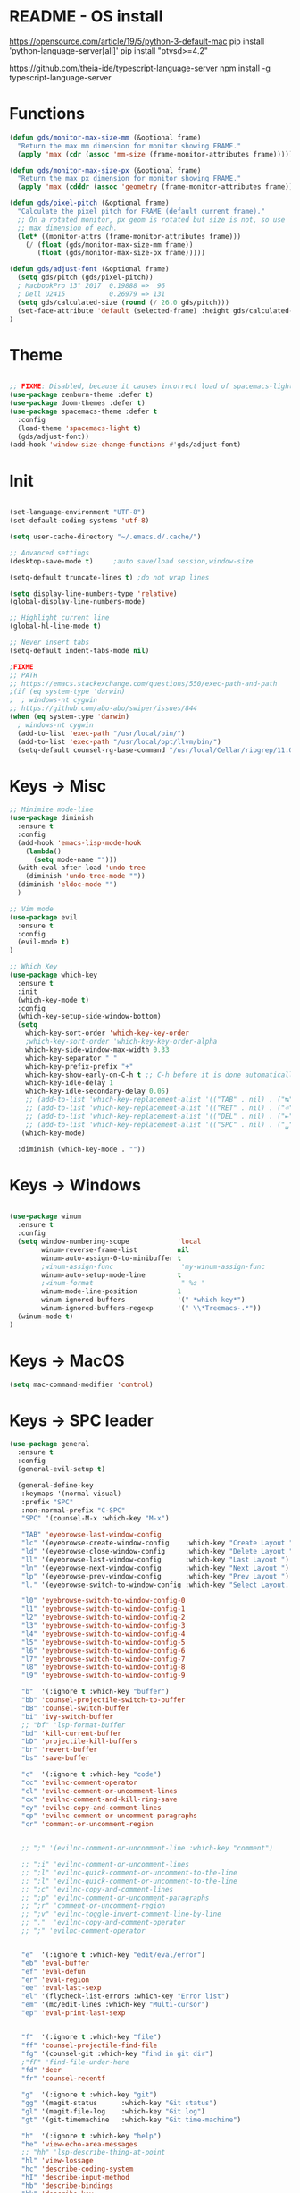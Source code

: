 * README - OS install
https://opensource.com/article/19/5/python-3-default-mac
pip install 'python-language-server[all]'
pip install "ptvsd>=4.2"

https://github.com/theia-ide/typescript-language-server
npm install -g typescript-language-server
* Functions
#+BEGIN_SRC emacs-lisp
(defun gds/monitor-max-size-mm (&optional frame)
  "Return the max mm dimension for monitor showing FRAME."
  (apply 'max (cdr (assoc 'mm-size (frame-monitor-attributes frame)))))

(defun gds/monitor-max-size-px (&optional frame)
  "Return the max px dimension for monitor showing FRAME."
  (apply 'max (cdddr (assoc 'geometry (frame-monitor-attributes frame)))))

(defun gds/pixel-pitch (&optional frame)
  "Calculate the pixel pitch for FRAME (default current frame)."
  ;; On a rotated monitor, px geom is rotated but size is not, so use
  ;; max dimension of each.
  (let* ((monitor-attrs (frame-monitor-attributes frame)))
    (/ (float (gds/monitor-max-size-mm frame))
       (float (gds/monitor-max-size-px frame)))))

(defun gds/adjust-font (&optional frame)
  (setq gds/pitch (gds/pixel-pitch))
  ; MacbookPro 13" 2017  0.19888 =>  96
  ; Dell U2415           0.26979 => 131
  (setq gds/calculated-size (round (/ 26.0 gds/pitch)))
  (set-face-attribute 'default (selected-frame) :height gds/calculated-size)
)
#+END_SRC

* Theme
#+BEGIN_SRC emacs-lisp

;; FIXME: Disabled, because it causes incorrect load of spacemacs-light theme
(use-package zenburn-theme :defer t)
(use-package doom-themes :defer t)
(use-package spacemacs-theme :defer t
  :config
  (load-theme 'spacemacs-light t)
  (gds/adjust-font))
(add-hook 'window-size-change-functions #'gds/adjust-font)
#+END_SRC

* Init
#+BEGIN_SRC emacs-lisp

(set-language-environment "UTF-8")
(set-default-coding-systems 'utf-8)

(setq user-cache-directory "~/.emacs.d/.cache/")

;; Advanced settings
(desktop-save-mode t)     ;auto save/load session,window-size

(setq-default truncate-lines t) ;do not wrap lines

(setq display-line-numbers-type 'relative)
(global-display-line-numbers-mode)

;; Highlight current line
(global-hl-line-mode t)

;; Never insert tabs
(setq-default indent-tabs-mode nil)

;FIXME
;; PATH
;; https://emacs.stackexchange.com/questions/550/exec-path-and-path
;(if (eq system-type 'darwin)
;  ; windows-nt cygwin
;; https://github.com/abo-abo/swiper/issues/844
(when (eq system-type 'darwin)
  ; windows-nt cygwin
  (add-to-list 'exec-path "/usr/local/bin/")
  (add-to-list 'exec-path "/usr/local/opt/llvm/bin/")
  (setq-default counsel-rg-base-command "/usr/local/Cellar/ripgrep/11.0.2/bin/rg -M 120 --with-filename --no-heading --line-number --color never %s"))

#+END_SRC

* Keys -> Misc
#+BEGIN_SRC emacs-lisp
;; Minimize mode-line
(use-package diminish
  :ensure t
  :config
  (add-hook 'emacs-lisp-mode-hook 
    (lambda()
      (setq mode-name "")))  
  (with-eval-after-load 'undo-tree
    (diminish 'undo-tree-mode "")) 
  (diminish 'eldoc-mode "")
  )

;; Vim mode
(use-package evil
  :ensure t
  :config
  (evil-mode t)
)

;; Which Key
(use-package which-key
  :ensure t
  :init
  (which-key-mode t)
  :config
  (which-key-setup-side-window-bottom)
  (setq
    which-key-sort-order 'which-key-key-order
    ;which-key-sort-order 'which-key-key-order-alpha
    which-key-side-window-max-width 0.33
    which-key-separator " "
    which-key-prefix-prefix "+"
    which-key-show-early-on-C-h t ;; C-h before it is done automatically
    which-key-idle-delay 1
    which-key-idle-secondary-delay 0.05)
    ;; (add-to-list 'which-key-replacement-alist '(("TAB" . nil) . ("↹" . nil))
    ;; (add-to-list 'which-key-replacement-alist '(("RET" . nil) . ("⏎" . nil))
    ;; (add-to-list 'which-key-replacement-alist '(("DEL" . nil) . ("⇤" . nil))
    ;; (add-to-list 'which-key-replacement-alist '(("SPC" . nil) . ("␣" . nil))
   (which-key-mode)

  :diminish (which-key-mode . ""))
#+END_SRC

* Keys -> Windows
#+BEGIN_SRC emacs-lisp

(use-package winum
  :ensure t
  :config
  (setq window-numbering-scope            'local
        winum-reverse-frame-list          nil
        winum-auto-assign-0-to-minibuffer t
        ;winum-assign-func                 'my-winum-assign-func
        winum-auto-setup-mode-line        t
        ;winum-format                      " %s "
        winum-mode-line-position          1
        winum-ignored-buffers             '(" *which-key*")
        winum-ignored-buffers-regexp      '(" \\*Treemacs-.*"))
  (winum-mode t)
)
#+END_SRC

* Keys -> MacOS
#+BEGIN_SRC emacs-lisp
(setq mac-command-modifier 'control)
#+END_SRC

* Keys -> SPC leader
#+BEGIN_SRC emacs-lisp
  (use-package general
    :ensure t
    :config
    (general-evil-setup t)

    (general-define-key
     :keymaps '(normal visual)
     :prefix "SPC"
     :non-normal-prefix "C-SPC"
     "SPC" '(counsel-M-x :which-key "M-x")

     "TAB" 'eyebrowse-last-window-config
     "lc" '(eyebrowse-create-window-config    :which-key "Create Layout ")
     "ld" '(eyebrowse-close-window-config     :which-key "Delete Layout ")
     "ll" '(eyebrowse-last-window-config      :which-key "Last Layout ")
     "ln" '(eyebrowse-next-window-config      :which-key "Next Layout ")
     "lp" '(eyebrowse-prev-window-config      :which-key "Prev Layout ")
     "l." '(eyebrowse-switch-to-window-config :which-key "Select Layout...")

     "l0" 'eyebrowse-switch-to-window-config-0
     "l1" 'eyebrowse-switch-to-window-config-1
     "l2" 'eyebrowse-switch-to-window-config-2
     "l3" 'eyebrowse-switch-to-window-config-3
     "l4" 'eyebrowse-switch-to-window-config-4
     "l5" 'eyebrowse-switch-to-window-config-5
     "l6" 'eyebrowse-switch-to-window-config-6
     "l7" 'eyebrowse-switch-to-window-config-7
     "l8" 'eyebrowse-switch-to-window-config-8
     "l9" 'eyebrowse-switch-to-window-config-9

     "b"  '(:ignore t :which-key "buffer")
     "bb" 'counsel-projectile-switch-to-buffer
     "bB" 'counsel-switch-buffer
     "bi" 'ivy-switch-buffer
     ;; "bf" 'lsp-format-buffer
     "bd" 'kill-current-buffer
     "bD" 'projectile-kill-buffers
     "br" 'revert-buffer
     "bs" 'save-buffer

     "c"  '(:ignore t :which-key "code")
     "cc" 'evilnc-comment-operator
     "cl" 'evilnc-comment-or-uncomment-lines
     "cx" 'evilnc-comment-and-kill-ring-save
     "cy" 'evilnc-copy-and-comment-lines
     "cp" 'evilnc-comment-or-uncomment-paragraphs
     "cr" 'comment-or-uncomment-region


     ;; ";" '(evilnc-comment-or-uncomment-line :which-key "comment")

     ;; ";i" 'evilnc-comment-or-uncomment-lines
     ;; ";l" 'evilnc-quick-comment-or-uncomment-to-the-line
     ;; ";l" 'evilnc-quick-comment-or-uncomment-to-the-line
     ;; ";c" 'evilnc-copy-and-comment-lines
     ;; ";p" 'evilnc-comment-or-uncomment-paragraphs
     ;; ";r" 'comment-or-uncomment-region
     ;; ";v" 'evilnc-toggle-invert-comment-line-by-line
     ;; "."  'evilnc-copy-and-comment-operator
     ;; ";" 'evilnc-comment-operator


     "e"  '(:ignore t :which-key "edit/eval/error")
     "eb" 'eval-buffer
     "ef" 'eval-defun
     "er" 'eval-region
     "ee" 'eval-last-sexp
     "el" '(flycheck-list-errors :which-key "Error list")
     "em" '(mc/edit-lines :which-key "Multi-cursor")
     "ep" 'eval-print-last-sexp


     "f"  '(:ignore t :which-key "file")
     "ff" 'counsel-projectile-find-file
     "fg" '(counsel-git :which-key "find in git dir")
     ;"fF" 'find-file-under-here
     "fd" 'deer
     "fr" 'counsel-recentf

     "g"  '(:ignore t :which-key "git")
     "gg" '(magit-status      :which-key "Git status")
     "gl" '(magit-file-log    :which-key "Git log")
     "gt" '(git-timemachine   :which-key "Git time-machine")

     "h"  '(:ignore t :which-key "help")
     "he" 'view-echo-area-messages
     ;; "hh" 'lsp-describe-thing-at-point
     "hl" 'view-lossage
     "hc" 'describe-coding-system
     "hI" 'describe-input-method
     "hb" 'describe-bindings
     "hk" 'describe-key
     "hw" 'where-is
     "hf" 'counsel-describe-function
     "hp" 'describe-package
     "hm" 'describe-mode
     "hv" 'counsel-describe-variable
     "hy" 'describe-syntax
     "ha" 'apropos-command
     "hd" 'apropos-documentation
     "hs" 'info-lookup-symbol

     ;; temp
     ;; "ll" 'lsp-describe-thing-at-point
     ;; "lf" 'lsp-format-buffer

     "p"  '(:ignore t :which-key "project")
     "pd" 'counsel-projectile-find-dir
     "pp" 'counsel-projectile-switch-project
     "pf" 'counsel-projectile-find-file
     "pg" 'counsel-projectile-grep

     "q"  '(:ignore t :which-key "quit")
     "qq" 'save-buffers-kill-terminal

     "s"  '(:ignore t :which-key "search")
     "ss" 'swiper-isearch
     "sS" 'swiper-isearch-thing-at-point
     "*"  'swiper-isearch-thing-at-point
     "sf" 'counsel-projectile-rg
     "sg" 'counsel-projectile-git-grep

     "t"  '(:ignore t :which-key "tweak/toggle/theme")
     "tw" 'toggle-truncate-lines
     "tl" 'display-line-numbers-mode
     "tf" 'flycheck-mode
     ;; "tt"  '(:ignore t :which-key "tweak")
     ;; "ttt" 'counsel-load-theme
     "tt" '(theme-looper-enable-next-theme :which-key "Theme toggle")
     "tl" '(counsel-load-theme             :which-key "Theme list")

     "w"  '(:ignore t :which-key "window")
     "wd" 'evil-window-delete
     "wr" 'evil-window-rotate-upwards
     "wR" 'evil-window-rotate-downwards
     "ww" 'evil-next-window
     "w/" 'split-window-right
     "w-" 'split-window-below

     "x"  '(:ignore t :which-key "x-files")
     "xeb" 'eval-buffer
     "xer" 'eval-region
     "xee" 'eval-last-sexp
     "xt" 'ansi-term

     "TT" 'treemacs
     "TB" 'treemacs-bookmark
     "TF" 'treemacs-find-file
     "TG" 'treemacs-find-tag
     "TD" 'treemacs-delete-other-windows

     "0"  'treemacs-select-window
     "1"  'winum-select-window-1
     "2"  'winum-select-window-2
     "3"  'winum-select-window-3
     "4"  'winum-select-window-4
     "5"  'winum-select-window-5
     "6"  'winum-select-window-6
     "7"  'winum-select-window-7
     "8"  'winum-select-window-8
     "9"  'winum-select-window-9

     "t1" 'evil-snipe-s 

    ;  ;"a" 'align-regexp
    ;  ;"ar" '(ranger :which-key "call ranger")
    ;  ;"g"  '(:ignore t :which-key "Git")
    ;  ;"gs" '(magit-status :which-key "git status")
  ; ;; bind to simple key press
  ;  "b"	'ivy-switch-buffer  ; change buffer, chose using ivy
  ;  "/"   'counsel-git-grep   ; find string in git project
  ;  ;; bind to double key press
  ;  "f"   '(:ignore t :which-key "files")
  ;  "p"   '(:ignore t :which-key "project")
  ;  "pf"  '(counsel-git :which-key "find file in git dir")
  ;   ;; "/"   '(counsel-rg :which-key "ripgrep") ; You'll need counsel package for this
  ;   "TAB" '(switch-to-prev-buffer :which-key "previous buffer")
  ;   "SPC" '(helm-M-x :which-key "M-x")
  ;   "pf"  '(helm-find-file :which-key "find files")
  ;   ;; Buffers
  ;   "bb"  '(helm-buffers-list :which-key "buffers list")
  ;   ;; Window
  ;   "wl"  '(windmove-right :which-key "move right")
  ;   "wh"  '(windmove-left :which-key "move left")
  ;   "wk"  '(windmove-up :which-key "move up")
  ;   "wj"  '(windmove-down :which-key "move bottom")
  ;   "w/"  '(split-window-right :which-key "split right")
  ;   "w-"  '(split-window-below :which-key "split bottom")
  ;   "wx"  '(delete-window :which-key "delete window")
  ;   ;; Others
  ;   "at"  '(ansi-term :which-key "open terminal")
     )

     ;; https://emacs.stackexchange.com/questions/36658/how-to-group-key-bindings-in-which-key
     (push '(("\\(.*\\) 1" . "winum-select-window-1") . ("\\1 1..9" . "window 1..9"))
        which-key-replacement-alist)
     (push '((nil . "winum-select-window-[2-9]") . t) which-key-replacement-alist)

     (push '(("\\(.*\\) 0" . "eyebrowse-switch-to-window-config-0") . ("\\1 0..9" . "layout 0..9"))
        which-key-replacement-alist)
     (push '((nil . "eyebrowse-switch-to-window-config-[1-9]") . t) which-key-replacement-alist)

     (general-define-key
     :keymaps '(normal insert emacs)
     :prefix "SPC"
     :non-normal-prefix "C-SPC"
     "/" 'swiper
      ; "l" '(avy-goto-line)
      ; "a" 'align-regexp
     )
#+END_SRC

* Keys -> Global
#+BEGIN_SRC emacs-lisp
  (with-eval-after-load 'evil-maps
    (define-key evil-normal-state-map (kbd "C-n") nil)
    (define-key evil-normal-state-map (kbd "C-p") nil))

  (with-eval-after-load 'org
    (define-key org-mode-map [(control tab)] nil)))

  (general-define-key
    :keymaps 'flycheck-mode-map
    ;"C-n"     'flycheck-next-error
    ;"C-p"     'flycheck-previous-error
    "C-n"     'flycheck-tip-cycle
    "C-p"     'flycheck-tip-cycle-reverse
  )


  (general-define-key
    "C-s"     'save-buffer
    "C-S-s"   'save-some-buffers
    "C-j"     'switch-to-prev-buffer
    "C-k"     'switch-to-next-buffer
    ;;"C-;"     'evilnc-comment-or-uncomment-lines
    "C-<tab>" 'gds/alternate-buffer
    "<f5>"    'theme-looper-enable-next-theme
    "<f6>"    'gds-adjust-font
 )


;  (general-define-key
;  "C-'" 'avy-goto-word-1
;  ;"C-s" 'swiper             ; search for string in current buffer
;  ;"M-x" 'counsel-M-x        ; replace default M-x with ivy backend
;  )

#+END_SRC

* Keys -> Escape
#+BEGIN_SRC emacs-lisp
  ;; https://stackoverflow.com/questions/8483182/evil-mode-best-practice
  ;; Will break macro recording when attempting to switch back to normal mode using ESC.
  ;; It might make sense to rebind that action to another key
  (define-key key-translation-map (kbd "ESC") (kbd "C-g"))

  ;;; esc quits
  ;;(defun minibuffer-keyboard-quit ()
  ;;   "Abort recursive edit.
  ;; In Delete Selection mode, if the mark is active, just deactivate it;
  ;; then it takes a second \\[keyboard-quit] to abort the minibuffer."
  ;;   (interactive)
  ;;   (if (and delete-selection-mode transient-mark-mode mark-active)
  ;;       (setq deactivate-mark  t)
  ;;     (when (get-buffer "*Completions*") (delete-windows-on "*Completions*"))
  ;;     (abort-recursive-edit)))
  ;; (define-key evil-normal-state-map [escape] 'keyboard-quit)
  ;; (define-key evil-visual-state-map [escape] 'keyboard-quit)
  ;; (define-key minibuffer-local-map [escape] 'minibuffer-keyboard-quit)
  ;; (define-key minibuffer-local-ns-map [escape] 'minibuffer-keyboard-quit)
  ;; (define-key minibuffer-local-completion-map [escape] 'minibuffer-keyboard-quit)
  ;; (define-key minibuffer-local-must-match-map [escape] 'minibuffer-keyboard-quit)
  ;; (define-key minibuffer-local-isearch-map [escape] 'minibuffer-keyboard-quit)
#+END_SRC

* Keys -> jk
#+BEGIN_SRC emacs-lisp
(general-imap "j"
              (general-key-dispatch 'self-insert-command
                :timeout 0.20
                "k" 'evil-normal-state))
#+END_SRC

* UI -> Title
#+BEGIN_SRC emacs-lisp
(setq frame-title-format '(:eval
   (let ((project-name (projectile-project-name)))
   (if (string= "-" project-name)
       (format "%s" "%b")
       (format "%s" project-name)))))
#+END_SRC

* UI -> Controls
#+BEGIN_SRC emacs-lisp
(scroll-bar-mode -1)
(tool-bar-mode   -1)
(tooltip-mode    -1)
(menu-bar-mode   -1)
#+END_SRC

* UI -> MacOS: Fancy titlebar
#+BEGIN_SRC emacs-lisp
;; (add-to-list 'default-frame-alist '(ns-transparent-titlebar . t))
;; (add-to-list 'default-frame-alist '(ns-appearance . dark))
;; (setq ns-use-proxy-icon  nil)
#+END_SRC

* UI -> Modeline
#+BEGIN_SRC emacs-lisp
(use-package doom-modeline
  :ensure t
  :init 
  (doom-modeline-mode 1)
  :config
  (setq doom-modeline-height 1)
  (set-face-attribute 'mode-line nil :family "Arial Narrow" :height 70)
  (set-face-attribute 'mode-line-inactive nil :family "Arial Narrow" :height 70)
)
#+END_SRC

* UI -> Theme toggle
#+BEGIN_SRC emacs-lisp
(use-package theme-looper
 :ensure t
 :init
 :config
 (theme-looper-set-favorite-themes '(zenburn spacemacs-light))
 ;(theme-looper t)
)
#+END_SRC

* UI -> Tree
#+BEGIN_SRC emacs-lisp
(use-package treemacs
  :ensure t
  :defer t
  :config
  (progn
    (setq treemacs-collapse-dirs                 (if treemacs-python-executable 3 0)
          treemacs-deferred-git-apply-delay      0.5
          treemacs-directory-name-transformer    #'identity
          treemacs-display-in-side-window        t
          treemacs-eldoc-display                 t
          treemacs-file-event-delay              5000
          treemacs-file-extension-regex          treemacs-last-period-regex-value
          treemacs-file-follow-delay             0.2
          treemacs-file-name-transformer         #'identity
          treemacs-follow-after-init             t
          treemacs-git-command-pipe              ""
          treemacs-goto-tag-strategy             'refetch-index
          treemacs-indentation                   2
          treemacs-indentation-string            " "
          treemacs-is-never-other-window         nil
          treemacs-max-git-entries               5000
          treemacs-missing-project-action        'ask
          treemacs-move-forward-on-expand        nil
          treemacs-no-png-images                 nil
          treemacs-no-delete-other-windows       t
          treemacs-project-follow-cleanup        nil
          treemacs-persist-file                  (expand-file-name ".cache/treemacs-persist" user-emacs-directory)
          treemacs-position                      'right
          treemacs-recenter-distance             0.1
          treemacs-recenter-after-file-follow    nil
          treemacs-recenter-after-tag-follow     nil
          treemacs-recenter-after-project-jump   'always
          treemacs-recenter-after-project-expand 'on-distance
          treemacs-show-cursor                   nil
          treemacs-show-hidden-files             t
          treemacs-silent-filewatch              nil
          treemacs-silent-refresh                nil
          treemacs-sorting                       'alphabetic-asc
          treemacs-space-between-root-nodes      t
          treemacs-tag-follow-cleanup            t
          treemacs-tag-follow-delay              1.5
          treemacs-user-mode-line-format         nil
          ;treemacs-width                         35
      )

    ;; The default width and height of the icons is 22 pixels. If you are
    ;; using a Hi-DPI display, uncomment this to double the icon size.
    ;;(treemacs-resize-icons 44)
    (treemacs-resize-icons 11)
    
    (treemacs-git-mode 'extended)
    (treemacs-follow-mode t)
    (treemacs-filewatch-mode t)
    (treemacs-fringe-indicator-mode t)

    ;; (pcase (cons (not (null (executable-find "git")))
    ;;              (not (null treemacs-python-executable)))
    ;;   (`(t . t)
    ;;    (treemacs-git-mode 'deferred))
    ;;   (`(t . _)
    ;;    (treemacs-git-mode 'simple)))
  )

  (define-key treemacs-mode-map [mouse-1] #'treemacs-single-click-expand-action)
)

(use-package treemacs-evil
  :after treemacs evil
  :ensure t)

(use-package treemacs-projectile
  :after treemacs projectile
  :ensure t)

(use-package treemacs-icons-dired
  :after treemacs dired
  :ensure t
  :config (treemacs-icons-dired-mode))

(use-package treemacs-magit
  :after treemacs magit
  :ensure t)

;; (use-package treemacs-persp
;;   :after treemacs persp-mode
;;   :ensure t
;;   :config (treemacs-set-scope-type 'Perspectives))

#+END_SRC

* UI -> Font Auto Zoom
#+BEGIN_SRC emacs-lisp
;; https://emacs.stackexchange.com/questions/28390/quickly-adjusting-text-to-dpi-changes
(defun my-dpi (&optional frame)
  "Get the DPI of FRAME (or current if nil)."
  (cl-flet ((pyth (lambda (w h)
                    (sqrt (+ (* w w)
                             (* h h)))))
            (mm2in (lambda (mm)
                     (/ mm 25.4))))
    (let* ((atts (frame-monitor-attributes frame))
           (pix-w (cl-fourth (assoc 'geometry atts)))
           (pix-h (cl-fifth (assoc 'geometry atts)))
           (pix-d (pyth pix-w pix-h))
           (mm-w (cl-second (assoc 'mm-size atts)))
           (mm-h (cl-third (assoc 'mm-size atts)))
           (mm-d (pyth mm-w mm-h)))
      (/ pix-d (mm2in mm-d)))))

(defvar my-zoom-frm-wanted-dpi 70
  "The DPI I want to achieve when using `my-zoom-frm-by-dpi'.")

(defun my-zoom-frm-by-dpi (&optional frame)
  "Zoom FRAME so the DPI is closer to `my-zoom-frm-wanted-dpi'."
  (interactive)
  (let ((frame (or frame (selected-frame))))
    (when (frame-parameter frame 'zoomed)
      (zoom-frm-unzoom frame))
    (let ((frame-zoom-font-difference (1- (round (/ (my-dpi frame)
                                                    my-zoom-frm-wanted-dpi)))))
      (when (called-interactively-p 'interactive)
        (message "Zooming by %S" frame-zoom-font-difference))
      (zoom-frm-in frame))))

;; Apply the scaling I want to each newly created frame:
(add-hook 'after-make-frame-functions #'my-zoom-frm-by-dpi)
#+END_SRC

* Packages
#+BEGIN_SRC emacs-lisp
;; Ivy
(use-package ivy
  :ensure t
  :config
  (ivy-mode t)
  (setq 
    ;ivy-use-virtual-buffers nil ; add ‘recentf-mode’ and bookmarks to ‘ivy-switch-buffer’
    ivy-use-virtual-buffers t
    ivy-height 7                 ; number of result lines to display
    ivy-count-format "%d/%d "    ; count candidates
    ivy-initial-inputs-alist nil ; no regexp by default
    ivy-re-builders-alist        ; configure regexp engine.
        '((t   . ivy--regex-ignore-order));; allow input not in order
    ivy-display-style 'fancy
   ) 
  :diminish (ivy-mode . ""))

(use-package counsel
  :ensure t
  :config
  (counsel-mode t)
  :diminish (counsel-mode . "")
)

;; Ranger (test)
(use-package ranger
  :ensure t
  :commands (ranger)
  :bind (("C-x d" . deer))
  :config
  (setq ranger-cleanup-eagerly t) ; kill the buffer just after you move to another entry in the dired buffer.
  )

;(use-package avy :ensure t
;  :commands (avy-goto-word-1))

#+END_SRC

* A la sane defaults
#+BEGIN_SRC emacs-lisp
(setq version-control t)             ; use version control
(setq vc-follow-symlinks t)          ; don't ask for confirmation when opening symlinked file
(setq inhibit-startup-screen t)      ; inhibit useless and old-school startup screen
(setq ring-bell-function 'ignore)    ; silent bell when you make a mistake
(setq coding-system-for-read 'utf-8) ; use utf-8 by default
(setq coding-system-for-write 'utf-8)
(setq sentence-end-double-space nil) ; sentence SHOULD end with only a point.
(setq default-fill-column 80)        ; toggle wrapping text at the 80th character
(setq initial-scratch-message "")    ; print a default message in the empty scratch buffer opened at startup
#+END_SRC

* Autosave/Backups
#+BEGIN_SRC emacs-lisp
;; stop creating those #auto-save# files
(setq auto-save-default nil)
;(setq auto-save-file-name-transforms '((".*" "~/.emacs.local/auto-save-list/" t)) ) ;transform backups file name

(setq make-backup-files nil)     ; disable backups
;(setq backup-directory-alist `(("." . "~/.emacs.local/backups")))
;(setq backup-by-copying t)             ; can be slow
;(setq backup-by-copying-when-linked t) ; can be slow?
;(setq delete-old-versions t
;  kept-new-versions 6
;  kept-old-versions 2
;  version-control t)
;;(setq delete-old-versions -1 )   ; delete excess backup versions silently
;;(setq vc-make-backup-files t )   ; make backups file even when in version controlled dir
#+END_SRC

* Buffer auto-refresh
#+BEGIN_SRC emacs-lisp
(global-auto-revert-mode 1)
(setq global-auto-revert-non-file-buffers t) ;(e.g. dired)
#+END_SRC

* Buffers
#+BEGIN_SRC emacs-lisp
;https://emacs.stackexchange.com/questions/44697/how-to-skip-some-buffers-when-use-prev-buffer-next-buffer
(defun my-buffer-predicate (buffer)
  (if (string-match "Messages" (buffer-name buffer)) nil t)
  (if (string-match "Straight-process" (buffer-name buffer)) nil t))
(set-frame-parameter nil 'buffer-predicate 'my-buffer-predicate)

(defun gds/alternate-buffer (&optional window)
  "Switch back and forth between current and last buffer in the
current window."
  (interactive)
  (cl-destructuring-bind (buf start pos)
    (or (cl-find (window-buffer window) (window-prev-buffers)
                     :key #'car :test-not #'eq)
           (list (other-buffer) nil nil))
    (if (not buf)
        (message "Last buffer not found.")
      (set-window-buffer-start-and-point window buf start pos))))

#+END_SRC

* Copy/Paste clipboard emacs-lisp
(setq select-enable-primary t)
(setq select-enable-clipboard t)
(setq save-interprogram-paste-before-kill t)
(setq kill-do-not-save-duplicates t)
;; https://www.reddit.com/r/emacs/comments/5n9t3f/copypaste_from_system_clipboard_on_windows/
#+END_SRC

* Terminal (fails)
#+BEGIN_SRC emacs-lisp
  (defalias 'yes-or-no-p 'y-or-n-p)
  (defvar my-term-shell "/bin/zsh")
  (defadvice ansi-term (before force-bash)
    (interactive (list my-term-shell)))
  (ad-activate 'ansi-term)
#+END_SRC

* Org bullets
#+BEGIN_SRC emacs-lisp
(use-package org-bullets
  :ensure t
  :config
  (add-hook 'org-mode-hook (lambda () (org-bullets-mode))))
#+END_SRC

* Projectile
#+BEGIN_SRC emacs-lisp
(use-package projectile
 :init
 (setq projectile-require-project-root nil) ;any folder as prj
 :config
 (if (eq system-type 'darwin)
   (setq projectile-project-search-path '("~/dev/repo"))
   (setq projectile-project-search-path '("d:/dev/repo"))
 )
 (projectile-mode t))

(use-package counsel-projectile
 :init
 :config
 (counsel-projectile-mode t))
#+END_SRC

* Git
#+BEGIN_SRC emacs-lisp
(use-package magit
  :bind ("C-x g" . magit-status)
  :init
  (setq magit-diff-options (quote ("--word-diff")))
  (setq magit-diff-refine-hunk 'all)
  (setq magit-display-buffer-function #'magit-display-buffer-fullframe-status-v1)
  ;(setq projectile-switch-project-action 'magit-status) ;;?

  (use-package evil-magit
    :config
    (setq magit-log-margin '(t "%Y-%m-%d %H:%M " magit-log-margin-width t 18))
    (setq magit-status-margin '(t "%Y-%m-%d %H:%M " magit-log-margin-width t 18))

    ;; Default commit editor opening in insert mode
    (add-hook 'with-editor-mode-hook 'evil-insert-state)

    (evil-define-key 'normal with-editor-mode-map
      (kbd "RET") 'with-editor-finish
      [escape] 'with-editor-cancel
      )
    (evil-define-key 'normal git-rebase-mode-map
      "l" 'git-rebase-show-commit
      )
    )
  )

(use-package git-timemachine)

#+END_SRC

* Commenting
#+BEGIN_SRC emacs-lisp
(use-package evil-nerd-commenter
 :config
 (setq comment-empty-lines t))
#+END_SRC

* Syntax -> Check Errors
#+BEGIN_SRC emacs-lisp
   ;; ;; https://emacs.stackexchange.com/questions/46001/configuring-flycheck-to-use-a-local-eslint/46586
   ;; (defun configure-web-mode-flycheck-checkers ()
   ;; ;; in order to have flycheck enabled in web-mode, add an entry to this
   ;; ;; cond that matches the web-mode engine/content-type/etc and returns the
   ;; ;; appropriate checker.
   ;; (-when-let (checker (cond
   ;;                     ((string= web-mode-content-type "jsx")
   ;;                         'javascript-eslint)))
   ;;     (flycheck-mode)
   ;;     ;; use the locally installed eslint
   ;;     (let* ((root (locate-dominating-file
   ;;                 (or (buffer-file-name) default-directory)
   ;;                 "node_modules"))
   ;;         (eslint (and root
   ;;                         (expand-file-name "node_modules/.bin/eslint"
   ;;                                         root))))
   ;;     (when (and eslint (file-executable-p eslint))
   ;;         (setq-local flycheck-javascript-eslint-executable eslint)))
   ;; 
   ;;     (flycheck-select-checker checker)))

  (use-package flycheck
    :config 
    (global-flycheck-mode)
    (setq flycheck-check-syntax-automatically '(mode-enabled save))
    ;(setq flycheck-display-errors-delay 0.5)
    ;(setq-default flycheck-temp-prefix ".")
    ;; (flycheck-add-mode 'javascript-eslint 'web-mode)
    ;; (add-hook 'web-mode-hook #'configure-web-mode-flycheck-checkers)

    ;; To avoid echoing error message on minibuffer (optional)
    ;; (setq flycheck-display-errors-function 'ignore)

    (add-hook 'c++-mode-hook (lambda () (setq flycheck-clang-language-standard "c++2a")))
  )
  (use-package flycheck-tip)
  ; (use-package flycheck-inline
  ;; :config
  ;;   (global-flycheck-inline-mode)
  ;; )

#+END_SRC

* Syntax -> Navigation
#+BEGIN_SRC emacs-lisp
  ;; TEST test-super-word-a - if-it-is-working+5=x
  ;; TEST test_super_word_a_ if_it_is_working _ok + 5=x
  ;; TEST testSubWord ifItIsWorking+5=x

  (superword-mode t)
  (add-hook 'after-change-major-mode-hook
            (lambda ()
              (modify-syntax-entry ?_ "w")))

  ;; For python
  ;(add-hook 'python-mode-hook #'(lambda () (modify-syntax-entry ?_ "w")))
  ;; For ruby
  ;(add-hook 'ruby-mode-hook #'(lambda () (modify-syntax-entry ?_ "w")))
  ;; For Javascript
  ;(add-hook 'js2-mode-hook #'(lambda () (modify-syntax-entry ?_ "w")))
#+END_SRC

* Javasript
  https://justin.abrah.ms/dotfiles/emacs.html
#+BEGIN_SRC emacs-lisp
;; (use-package js2-mode
;;   :mode ("\\.js" . js2-mode)
;;   ;:init
;;   ;(setq js2-global-externs '("it" "afterEach" "beforeEach" "before" "after" "describe" "require" "module"))
;; 
;;   ;; Turn off js2 mode errors & warnings (we lean on eslint/standard)
;;   :config
;;   (setq js2-mode-show-parse-errors nil)
;;   (setq js2-mode-show-strict-warnings nil)
;;   ;(setq-default js2-basic-offset 2)
;;   ;(setq js-indent-level 2)
;;   ;(add-to-list 'auto-mode-alist '("\\.js\\'" . js2-mode))
;;   ;(add-to-list 'auto-mode-alist '("\\.jsx?\\'" . js2-jsx-mode))
;;   ;(add-to-list 'interpreter-mode-alist '("node" . js2-jsx-mode))
;;   )
 
(use-package json-mode
  :mode ("\\.json" . json-mode))
#+END_SRC

* Links
https://github.com/sho-87/dotfiles/blob/master/emacs/init.el

* Mouse
#+BEGIN_SRC emacs-lisp
(setq mouse-wheel-scroll-amount '(1 ((shift) . 1) ((control) . nil)))
(setq mouse-wheel-progressive-speed t)
#+END_SRC

* Persistent Scratch
#+BEGIN_SRC emacs-lisp
  (use-package persistent-scratch
    :init
    (setq persistent-scratch-backup-directory (concat user-cache-directory "scratch-backups"))
    (setq persistent-scratch-save-file (concat user-cache-directory "persistent-scratch"))
    ;; keep backups not older than a month
    (setq persistent-scratch-autosave-interval 60)
    (setq persistent-scratch-backup-filter
      (persistent-scratch-keep-backups-not-older-than
       (days-to-time 90)))
    :config
    (ignore-errors (persistent-scratch-setup-default))
)
#+END_SRC

* Code Completion
#+BEGIN_SRC emacs-lisp
;; https://github.com/gjstein/emacs.d/tree/master/config
(use-package company
  ;:diminish company-mode
  :init
  ;;(add-hook 'after-init-hook 'global-company-mode)
  :config
  (use-package company-irony :ensure t :defer t)
  (setq company-idle-delay              0.1 
	company-minimum-prefix-length   1
	company-show-numbers            t
	company-tooltip-limit           20
	company-dabbrev-downcase        nil
	)
  ;:bind ("C-." . company-complete-common)
  (global-company-mode t)
)
#+END_SRC

* C++
#+BEGIN_SRC emacs-lisp
;; https://github.com/gjstein/emacs.d/tree/master/config
;; (add-to-list 'auto-mode-alist '("\\.h\\'" . c++-mode))
;; (defun my-c-company-hook ()
;;  "Company backends in C/C++."
;;  (set (make-local-variable 'company-backends)
;;       '(company-dabbrev-code company-irony company-gtags))
;;  )
;; (add-hook 'c-mode-hook 'my-c-company-hook)
;; (add-hook 'c++-mode-hook 'my-c-company-hook)
;; 
;; ;; == irony-mode ==
;; (use-package irony
;;   ;;  M-x irony-install-server
;;  :ensure t
;;  :defer t
;;  :diminish irony-mode
;;  :init
;;  (add-hook 'c++-mode-hook 'irony-mode)
;;  (add-hook 'c-mode-hook 'irony-mode)
;;  (add-hook 'objc-mode-hook 'irony-mode)
;;  :config
;;  ;; replace the `completion-at-point' and `complete-symbol' bindings in
;;  ;; irony-mode's buffers by irony-mode's function
;;  (defun my-irony-mode-hook ()
;;    (define-key irony-mode-map [remap completion-at-point]
;;      'irony-completion-at-point-async)
;;    (define-key irony-mode-map [remap complete-symbol]
;;      'irony-completion-at-point-async))
;;    (add-hook 'irony-mode-hook 'my-irony-mode-hook)
;;    (add-hook 'irony-mode-hook 'irony-cdb-autosetup-compile-options))
;; 
;; ;; === CMake ===
;; (use-package cmake-mode
;;   :ensure t
;;   :defer t
;;   :init
;;   ; Add cmake listfile names to the mode list.
;;   (setq auto-mode-alist
;; 	(append
;; 	 '(("CMakeLists\\.txt\\'" . cmake-mode))
;; 	 '(("\\.cmake\\'" . cmake-mode))
;; 	 auto-mode-alist))
;;   )

#+END_SRC

* Multi-edit - wgrep
#+BEGIN_SRC emacs-lisp
   (use-package wgrep
     :config 
     (setq wgrep-auto-save-buffer t     ; Auto save buffer on wgrep-finish-edit
           wgrep-enable-key "r"         ; Key to switch to wgrep
           wgrep-change-readonly-file t ; Apply changes regardless of whether or not buffer is read-only.
     )
   )
#+END_SRC

* Edit
#+BEGIN_SRC emacs-lisp
   (use-package iedit)
   (use-package multiple-cursors)
#+END_SRC

* LSP core
Mike Zamansky - Using Emacs Episode 58 - lsp-mode
https://www.youtube.com/watch?v=zg6JJI-kwhE&t=388s
#+BEGIN_SRC emacs-lisp
  ;; (use-package lsp-mode
  ;;   :defer t
  ;;   :commands lsp
  ;;   :custom
  ;;   ;(lsp-auto-guess-root nil)
  ;;   (lsp-prefer-flymake nil) ; Use flycheck instead of flymake
  ;;   ;(lsp-file-watch-threshold 2000)
  ;;   ;(read-process-output-max (* 1024 1024))
  ;;   (lsp-eldoc-hook nil)
  ;;   :hook ((python-mode
  ;;           js-mode
  ;;           ;; js2-mode web-mode
  ;;           c-mode c++-mode objc-mode) . lsp)
  ;;   :config
  ;;   (setq lsp-enable-symbol-highlight t)
  ;;   (setq lsp-keymap-prefix "C-c C-l")
  ;;   ;; (setq lsp-eslint-server-command 
  ;;   ;;    '("node" 
  ;;   ;;      "C:/Users/gds/.vscode/extensions/dbaeumer.vscode-eslint-2.1.5/server/out/eslintServer.js" 
  ;;   ;;      "--stdio"))
  ;; )
  ;; 
  ;; ;; (use-package lsp-ui
  ;; ;;   :after lsp-mode
  ;; ;;   ;; :diminish
  ;; ;;   ;; :commands lsp-ui-mode
  ;; ;;   ;:custom-face
  ;; ;;   ;;(lsp-ui-doc-background ((t (:background nil))))
  ;; ;;   ;;(lsp-ui-doc-header ((t (:inherit (font-lock-string-face italic)))))
  ;; ;;   :bind (:map lsp-ui-mode-map
  ;; ;;               ([remap xref-find-definitions] . lsp-ui-peek-find-definitions)
  ;; ;;               ([remap xref-find-references] . lsp-ui-peek-find-references)
  ;; ;;               ("C-c u" . lsp-ui-imenu)
  ;; ;;               ("M-i" . lsp-ui-doc-focus-frame))
  ;; ;;   :custom
  ;; ;;   (lsp-ui-doc-header t)
  ;; ;;   (lsp-ui-doc-include-signature t)
  ;; ;;   ;; (lsp-ui-doc-border (face-foreground 'default))
  ;; ;;   ;; (lsp-ui-sideline-enable nil)
  ;; ;;   ;; (lsp-ui-sideline-ignore-duplicate t)
  ;; ;;   ;; (lsp-ui-sideline-show-code-actions nil)
  ;; ;;   ;:config
  ;; ;; 
  ;; ;;   ;;gds
  ;; ;;   ;; ;; Use lsp-ui-doc-webkit only in GUI
  ;; ;;   ;; (if *sys/gui*
  ;; ;;   ;;     (setq lsp-ui-doc-use-webkit t))
  ;; ;; 
  ;; ;;   ;; WORKAROUND Hide mode-line of the lsp-ui-imenu buffer
  ;; ;;   ;; https://github.com/emacs-lsp/lsp-ui/issues/243
  ;; ;;   ;(defadvice lsp-ui-imenu (after hide-lsp-ui-imenu-mode-line activate)
  ;; ;;   ;  (setq mode-line-format nil))
  ;; ;; 
  ;; ;;   (lsp-ui-doc-enable nil)
  ;; ;;   (lsp-ui-peek-enable nil)
  ;; ;;   (lsp-ui-sideline-enable nil)
  ;; ;;   (lsp-ui-imenu-enable nil)
  ;; ;;   (lsp-ui-flycheck-enable t)
  ;; ;; )
  ;; 
  ;; (use-package company-lsp
  ;;   :config
  ;;   (push 'company-lsp company-backends)
  ;; )
  ;; 
  ;; (use-package lsp-treemacs 
  ;;   :config
  ;;   (lsp-treemacs-sync-mode 1)
  ;; )
  ;; 
  ;; (use-package posframe 
  ;; )
  ;; 
  ;; (use-package dap-mode 
  ;; :config
  ;;   (dap-mode 1)
  ;; 
  ;;   ;; The modes above are optional
  ;;   (dap-ui-mode 1)
  ;;   ;; enables mouse hover support
  ;;   (dap-tooltip-mode 1)
  ;;   ;; use tooltips for mouse hover
  ;;   ;; if it is not enabled `dap-mode' will use the minibuffer.
  ;;   (tooltip-mode 1)
  ;;   ;; displays floating panel with debug buttons
  ;;   ;; requies emacs 26+
  ;;   (dap-ui-controls-mode 1)
  ;; )

#+END_SRC

* LSP Python3
#+BEGIN_SRC emacs-lisp
  ;; (use-package lsp-python-ms
  ;;   :ensure t
  ;;   :init (setq lsp-python-ms-auto-install-server t)
  ;;   :hook (python-mode . (lambda ()
  ;;                           (require 'lsp-python-ms)
  ;;                           (lsp))))  ; or lsp-deferred
  ;; 
  ;;   (setq lsp-message-project-root-warning nil)
  ;;   (setq python-indent-offset 2)
  ;;   (setq python-indent-guess-indent-offset t)
  ;;   (setq python-indent-guess-indent-offset-verbose nil)

#+END_SRC

* LSP C++
#+BEGIN_SRC emacs-lisp
  ;(setq lsp-clangd-executable "clang")
  ;(setq lsp-clients-clangd-executable "clang")
#+END_SRC

* Language -> AHK
#+BEGIN_SRC emacs-lisp
(if (eq system-type 'windows-nt)
   (use-package ahk-mode))
#+END_SRC

* Markdown
#+BEGIN_SRC emacs-lisp
(use-package markdown-mode
  :mode (("README\\.md\\'" . gfm-mode)
         ("\\.md\\'" . markdown-mode)
         ("\\.markdown\\'" . markdown-mode))
  :init (setq markdown-command "multimarkdown")
)
#+END_SRC

* AI
#+BEGIN_SRC emacs-lisp
(use-package company-tabnine
  :config
  (add-to-list 'company-backends #'company-tabnine)
)
#+END_SRC

* Workspaces
#+BEGIN_SRC emacs-lisp
(use-package eyebrowse
  :diminish eyebrowse-mode
  :config (progn
            ;; (define-key eyebrowse-mode-map (kbd "M-1") 'eyebrowse-switch-to-window-config-1)
            ;; (define-key eyebrowse-mode-map (kbd "M-2") 'eyebrowse-switch-to-window-config-2)
            ;; (define-key eyebrowse-mode-map (kbd "M-3") 'eyebrowse-switch-to-window-config-3)
            ;; (define-key eyebrowse-mode-map (kbd "M-4") 'eyebrowse-switch-to-window-config-4)
            (eyebrowse-mode t)
            ;; (setq eyebrowse-new-workspace t)
            (eyebrowse-setup-opinionated-keys)))

; https://github.com/mclear-tools/dotemacs/blob/master/setup-config/setup-projects.el

#+END_SRC

* Test
#+BEGIN_SRC emacs-lisp
#+END_SRC

